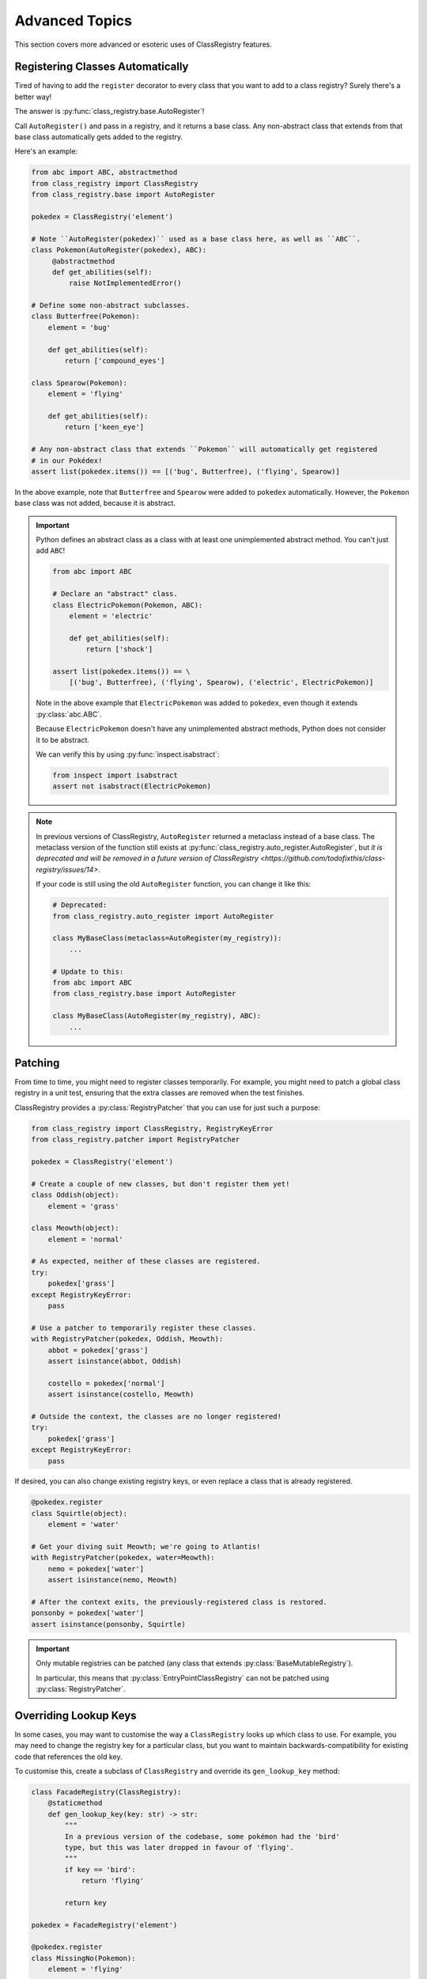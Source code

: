 Advanced Topics
===============
This section covers more advanced or esoteric uses of ClassRegistry features.

Registering Classes Automatically
---------------------------------
Tired of having to add the ``register`` decorator to every class that you want to add to
a class registry?  Surely there's a better way!

The answer is :py:func:`class_registry.base.AutoRegister`!

Call ``AutoRegister()`` and pass in a registry, and it returns a base class.  Any
non-abstract class that extends from that base class automatically gets added to the
registry.

Here's an example:

.. code-block:: python

   from abc import ABC, abstractmethod
   from class_registry import ClassRegistry
   from class_registry.base import AutoRegister

   pokedex = ClassRegistry('element')

   # Note ``AutoRegister(pokedex)`` used as a base class here, as well as ``ABC``.
   class Pokemon(AutoRegister(pokedex), ABC):
        @abstractmethod
        def get_abilities(self):
            raise NotImplementedError()

   # Define some non-abstract subclasses.
   class Butterfree(Pokemon):
       element = 'bug'

       def get_abilities(self):
           return ['compound_eyes']

   class Spearow(Pokemon):
       element = 'flying'

       def get_abilities(self):
           return ['keen_eye']

   # Any non-abstract class that extends ``Pokemon`` will automatically get registered
   # in our Pokédex!
   assert list(pokedex.items()) == [('bug', Butterfree), ('flying', Spearow)]

In the above example, note that ``Butterfree`` and ``Spearow`` were added to
``pokedex`` automatically.  However, the ``Pokemon`` base class was not added,
because it is abstract.

.. important::

   Python defines an abstract class as a class with at least one unimplemented abstract
   method.  You can't just add ``ABC``!

   .. code-block:: python

      from abc import ABC

      # Declare an "abstract" class.
      class ElectricPokemon(Pokemon, ABC):
          element = 'electric'

          def get_abilities(self):
              return ['shock']

      assert list(pokedex.items()) == \
          [('bug', Butterfree), ('flying', Spearow), ('electric', ElectricPokemon)]

   Note in the above example that ``ElectricPokemon`` was added to ``pokedex``,
   even though it extends :py:class:`abc.ABC`.

   Because ``ElectricPokemon`` doesn't have any unimplemented abstract methods,
   Python does not consider it to be abstract.

   We can verify this by using :py:func:`inspect.isabstract`:

   .. code-block:: python

      from inspect import isabstract
      assert not isabstract(ElectricPokemon)

.. note::

   In previous versions of ClassRegistry, ``AutoRegister`` returned a metaclass instead
   of a base class.  The metaclass version of the function still exists at
   :py:func:`class_registry.auto_register.AutoRegister`, but
   `it is deprecated and will be removed in a future version of ClassRegistry <https://github.com/todofixthis/class-registry/issues/14>`.

   If your code is still using the old ``AutoRegister`` function, you can change it like
   this:

   .. code-block:: python

      # Deprecated:
      from class_registry.auto_register import AutoRegister

      class MyBaseClass(metaclass=AutoRegister(my_registry)):
          ...

      # Update to this:
      from abc import ABC
      from class_registry.base import AutoRegister

      class MyBaseClass(AutoRegister(my_registry), ABC):
          ...

Patching
--------
From time to time, you might need to register classes temporarily.  For example, you
might need to patch a global class registry in a unit test, ensuring that the extra
classes are removed when the test finishes.

ClassRegistry provides a :py:class:`RegistryPatcher` that you can use for just such a
purpose:

.. code-block:: python

   from class_registry import ClassRegistry, RegistryKeyError
   from class_registry.patcher import RegistryPatcher

   pokedex = ClassRegistry('element')

   # Create a couple of new classes, but don't register them yet!
   class Oddish(object):
       element = 'grass'

   class Meowth(object):
       element = 'normal'

   # As expected, neither of these classes are registered.
   try:
       pokedex['grass']
   except RegistryKeyError:
       pass

   # Use a patcher to temporarily register these classes.
   with RegistryPatcher(pokedex, Oddish, Meowth):
       abbot = pokedex['grass']
       assert isinstance(abbot, Oddish)

       costello = pokedex['normal']
       assert isinstance(costello, Meowth)

   # Outside the context, the classes are no longer registered!
   try:
       pokedex['grass']
   except RegistryKeyError:
       pass

If desired, you can also change existing registry keys, or even replace a class that is
already registered.

.. code-block:: python

   @pokedex.register
   class Squirtle(object):
       element = 'water'

   # Get your diving suit Meowth; we're going to Atlantis!
   with RegistryPatcher(pokedex, water=Meowth):
       nemo = pokedex['water']
       assert isinstance(nemo, Meowth)

   # After the context exits, the previously-registered class is restored.
   ponsonby = pokedex['water']
   assert isinstance(ponsonby, Squirtle)

.. important::

   Only mutable registries can be patched (any class that extends
   :py:class:`BaseMutableRegistry`).

   In particular, this means that :py:class:`EntryPointClassRegistry` can not be patched
   using :py:class:`RegistryPatcher`.


Overriding Lookup Keys
----------------------
In some cases, you may want to customise the way a ``ClassRegistry`` looks up which
class to use.  For example, you may need to change the registry key for a particular
class, but you want to maintain backwards-compatibility for existing code that
references the old key.

To customise this, create a subclass of ``ClassRegistry`` and override its
``gen_lookup_key`` method:

.. code-block:: python

   class FacadeRegistry(ClassRegistry):
       @staticmethod
       def gen_lookup_key(key: str) -> str:
           """
           In a previous version of the codebase, some pokémon had the 'bird'
           type, but this was later dropped in favour of 'flying'.
           """
           if key == 'bird':
               return 'flying'

           return key

   pokedex = FacadeRegistry('element')

   @pokedex.register
   class MissingNo(Pokemon):
       element = 'flying'

   @pokedex.register
   class Meowth(object):
       element = 'normal'

   # MissingNo can be accessed by either key.
   assert isinstance(pokedex['bird'], MissingNo)
   assert isinstance(pokedex['flying'], MissingNo)

   # Other pokémon work as you'd expect.
   assert isinstance(pokedex['normal'], Meowth)
